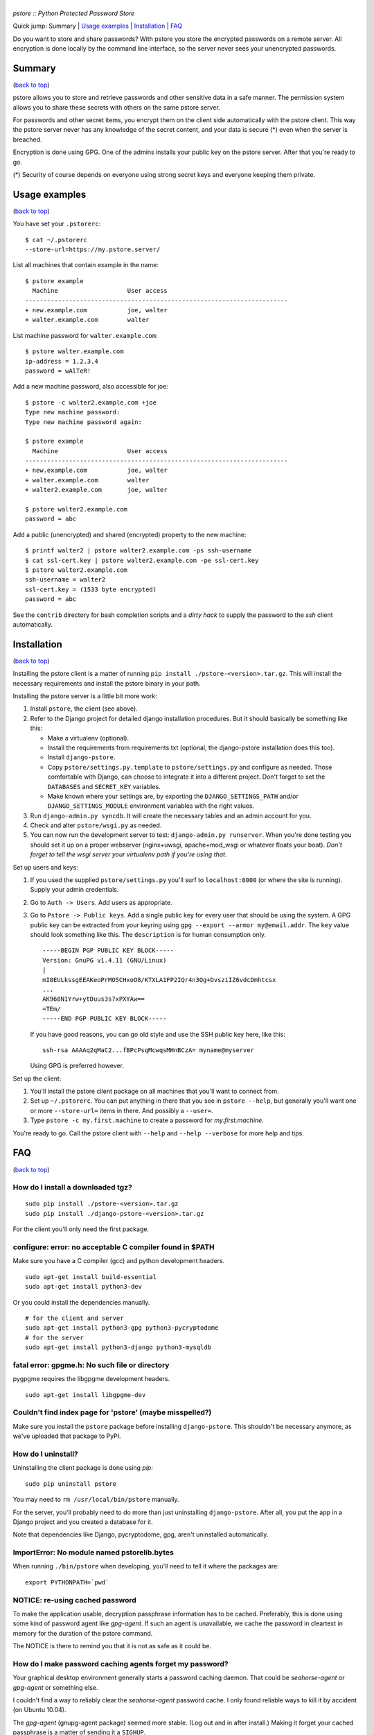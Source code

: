|PSTORE|
========

*pstore :: Python Protected Password Store*

.. _`back to top`:

Quick jump: _`Summary` \| `Usage examples`_ \|
`Installation`_ \| `FAQ`_

Do you want to store and share passwords? With pstore you store the
encrypted passwords on a remote server. All encryption is done locally
by the command line interface, so the server never sees your unencrypted
passwords.

Summary 
--------

(`back to top`_)

pstore allows you to store and retrieve passwords and other sensitive
data in a safe manner. The permission system allows you to share these
secrets with others on the same pstore server.

For passwords and other secret items, you encrypt them on the client
side automatically with the pstore client. This way the pstore server
never has any knowledge of the secret content, and your data is secure
(\*) even when the server is breached.

Encryption is done using GPG. One of the admins installs your public key
on the pstore server. After that you're ready to go.

(\*) Security of course depends on everyone using strong secret keys and
everyone keeping them private.

Usage examples 
---------------

(`back to top`_)

You have set your ``.pstorerc``:

::

    $ cat ~/.pstorerc 
    --store-url=https://my.pstore.server/

List all machines that contain example in the name:

::

    $ pstore example
      Machine                   User access
    ------------------------------------------------------------------------
    + new.example.com           joe, walter
    + walter.example.com        walter

List machine password for ``walter.example.com``:

::

    $ pstore walter.example.com
    ip-address = 1.2.3.4
    password = wAlTeR!

Add a new machine password, also accessible for joe:

::

    $ pstore -c walter2.example.com +joe
    Type new machine password: 
    Type new machine password again: 

    $ pstore example
      Machine                   User access
    ------------------------------------------------------------------------
    + new.example.com           joe, walter
    + walter.example.com        walter
    + walter2.example.com       joe, walter

    $ pstore walter2.example.com
    password = abc

Add a public (unencrypted) and shared (encrypted) property to the new
machine:

::

    $ printf walter2 | pstore walter2.example.com -ps ssh-username
    $ cat ssl-cert.key | pstore walter2.example.com -pe ssl-cert.key
    $ pstore walter2.example.com
    ssh-username = walter2
    ssl-cert.key = (1533 byte encrypted)
    password = abc

See the ``contrib`` directory for bash completion scripts and a *dirty
hack* to supply the password to the *ssh* client automatically.

Installation 
-------------

(`back to top`_)

Installing the pstore client is a matter of running
``pip install ./pstore-<version>.tar.gz``. This will install the
necessary requirements and install the pstore binary in your path.

Installing the pstore server is a little bit more work:

1. Install ``pstore``, the client (see above).
2. Refer to the Django project for detailed django installation
   procedures. But it should basically be something like this:

   -  Make a virtualenv (optional).
   -  Install the requirements from requirements.txt (optional, the
      django-pstore installation does this too).
   -  Install ``django-pstore``.
   -  Copy ``pstore/settings.py.template`` to ``pstore/settings.py`` and
      configure as needed. Those comfortable with Django, can choose to
      integrate it into a different project. Don't forget to set the
      ``DATABASES`` and ``SECRET_KEY`` variables.
   -  Make known where your settings are, by exporting the
      ``DJANGO_SETTINGS_PATH`` and/or ``DJANGO_SETTINGS_MODULE``
      environment variables with the right values.

3. Run ``django-admin.py syncdb``. It will create the necessary tables
   and an admin account for you.
4. Check and alter ``pstore/wsgi.py`` as needed.
5. You can now run the development server to test:
   ``django-admin.py runserver``. When you're done testing you should
   set it up on a proper webserver (nginx+uwsgi, apache+mod\_wsgi or
   whatever floats your boat). *Don't forget to tell the wsgi server
   your virtualenv path if you're using that.*

Set up users and keys:

1. If you used the supplied ``pstore/settings.py`` you'll surf to
   ``localhost:8000`` (or where the site is running). Supply your admin
   credentials.
2. Go to ``Auth -> Users``. Add users as appropriate.
3. Go to ``Pstore -> Public keys``. Add a single public key for every
   user that should be using the system. A GPG public key can be
   extracted from your keyring using
   ``gpg --export --armor my@email.addr``. The ``key`` value should look
   something like this. The ``description`` is for human consumption
   only.

   ::

       -----BEGIN PGP PUBLIC KEY BLOCK-----
       Version: GnuPG v1.4.11 (GNU/Linux)
       |
       mI0EULkssgEEAKeoPrMO5CHxoO8/KTXLA1FP2IQr4n3Og+DvsziIZ6vdcDmhtcsx
       ...
       AK968N1Yrw+ytDuus3s7xPXYAw==
       =TEm/
       -----END PGP PUBLIC KEY BLOCK-----

   If you have good reasons, you can go old style and use the SSH public
   key here, like this:

   ::

       ssh-rsa AAAAq2qMaC2...fBPcPsqMcwqsMHnBCzA= myname@myserver

   Using GPG is preferred however.

Set up the client:

1. You'll install the pstore client package on all machines that you'll
   want to connect from.
2. Set up ``~/.pstorerc``. You can put anything in there that you see in
   ``pstore --help``, but generally you'll want one or more
   ``--store-url=`` items in there. And possibly a ``--user=``.
3. Type ``pstore -c my.first.machine`` to create a password for
   *my.first.machine*.

You're ready to go. Call the pstore client with ``--help`` and
``--help --verbose`` for more help and tips.

FAQ 
----

(`back to top`_)

How do I install a downloaded tgz?
~~~~~~~~~~~~~~~~~~~~~~~~~~~~~~~~~~

::

    sudo pip install ./pstore-<version>.tar.gz
    sudo pip install ./django-pstore-<version>.tar.gz

For the client you'll only need the first package.

configure: error: no acceptable C compiler found in $PATH
~~~~~~~~~~~~~~~~~~~~~~~~~~~~~~~~~~~~~~~~~~~~~~~~~~~~~~~~~

.. or various other compile related errors when running ``pip install``.

Make sure you have a C compiler (gcc) and python development headers.

::

    sudo apt-get install build-essential
    sudo apt-get install python3-dev

Or you could install the dependencies manually.

::

    # for the client and server
    sudo apt-get install python3-gpg python3-pycryptodome
    # for the server
    sudo apt-get install python3-django python3-mysqldb

fatal error: gpgme.h: No such file or directory
~~~~~~~~~~~~~~~~~~~~~~~~~~~~~~~~~~~~~~~~~~~~~~~

pygpgme requires the libgpgme development headers.

::

    sudo apt-get install libgpgme-dev

Couldn't find index page for 'pstore' (maybe misspelled?)
~~~~~~~~~~~~~~~~~~~~~~~~~~~~~~~~~~~~~~~~~~~~~~~~~~~~~~~~~

Make sure you install the ``pstore`` package before installing
``django-pstore``. This shouldn't be necessary anymore, as we've
uploaded that package to PyPI.

How do I uninstall?
~~~~~~~~~~~~~~~~~~~

Uninstalling the client package is done using *pip*:

::

    sudo pip uninstall pstore

You may need to ``rm /usr/local/bin/pstore`` manually.

For the server, you'll probably need to do more than just uninstalling
``django-pstore``. After all, you put the app in a Django project and
you created a database for it.

Note that dependencies like Django, pycryptodome, gpg, aren't
uninstalled automatically.

ImportError: No module named pstorelib.bytes
~~~~~~~~~~~~~~~~~~~~~~~~~~~~~~~~~~~~~~~~~~~~

When running ``./bin/pstore`` when developing, you'll need to tell it
where the packages are:

::

    export PYTHONPATH=`pwd`

NOTICE: re-using cached password
~~~~~~~~~~~~~~~~~~~~~~~~~~~~~~~~

To make the application usable, decryption passphrase information has to
be cached. Preferably, this is done using some kind of password agent
like *gpg-agent*. If such an agent is unavailable, we cache the password
in cleartext in memory for the duration of the pstore command.

The NOTICE is there to remind you that it is not as safe as it could be.

How do I make password caching agents forget my password?
~~~~~~~~~~~~~~~~~~~~~~~~~~~~~~~~~~~~~~~~~~~~~~~~~~~~~~~~~

Your graphical desktop environment generally starts a password caching
daemon. That could be *seahorse-agent* or *gpg-agent* or something else.

I couldn't find a way to reliably clear the *seahorse-agent* password
cache. I only found reliable ways to kill it by accident (on Ubuntu
10.04).

The *gpg-agent* (gnupg-agent package) seemed more stable. (Log out and
in after install.) Making it forget your cached passphrase is a matter
of sending it a ``SIGHUP``.

::

    pkill -HUP gpg-agent

*(If you're now wondering, like me, who then caches your decrypted
private ssh key: it's the ssh-agent, even though it's the gnome-keyring
who asked for the password. Clearing the ssh-agent cache is a matter of
doing ``ssh-add -D``.)*

crypto error: encrypt message too long
~~~~~~~~~~~~~~~~~~~~~~~~~~~~~~~~~~~~~~

You're probably trying to set a larger property on an object where an
sshrsa user has permissions. Either convert all users to use GPG or
upload the large property as public (unencrypted!) property.

Issues with large file support
~~~~~~~~~~~~~~~~~~~~~~~~~~~~~~

When running the integration test, you could see something like this:

::

    * Large file support (adding large public file):
    backend error: could not connect to http://127.0.0.1:8000

      FAIL: could not write large unencrypted file
      > NOTICE: not encrypting the value

This is likely caused by apparmor(1) on the mysqld. We need read/write
permissions in /tmp.

Further, you may need to increase the ``max_allowed_packet`` to
something higher than ``16MB`` if you want to store larger files.

(`back to top`_)


.. |PSTORE| image:: assets/pstore-head.png
    :alt: Pstore
